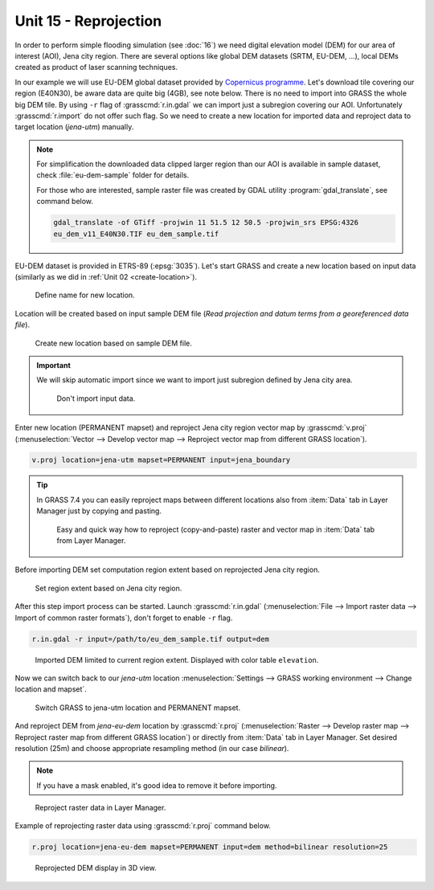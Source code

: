Unit 15 - Reprojection
======================

In order to perform simple flooding simulation (see :doc:`16`) we need
digital elevation model (DEM) for our area of interest (AOI), Jena
city region. There are several options like global DEM datasets (SRTM,
EU-DEM, ...), local DEMs created as product of laser scanning
techniques.

In our example we will use EU-DEM global dataset provided by
`Copernicus programme
<https://www.eea.europa.eu/data-and-maps/data/copernicus-land-monitoring-service-eu-dem#tab-gis-data>`__. Let's
download tile covering our region (E40N30), be aware data are quite
big (4GB), see note below. There is no need to import into GRASS the
whole big DEM tile. By using ``-r`` flag of :grasscmd:`r.in.gdal` we
can import just a subregion covering our AOI. Unfortunately
:grasscmd:`r.import` do not offer such flag. So we need to create a
new location for imported data and reproject data to target location
(*jena-utm*) manually.

.. note:: For simplification the downloaded data clipped larger region
   than our AOI is available in sample dataset, check
   :file:`eu-dem-sample` folder for details.

   For those who are interested, sample raster file was created by
   GDAL utility :program:`gdal_translate`, see command below.
   
   .. code-block:: bash

      gdal_translate -of GTiff -projwin 11 51.5 12 50.5 -projwin_srs EPSG:4326
      eu_dem_v11_E40N30.TIF eu_dem_sample.tif

.. todo:: add link to sample dataset

EU-DEM dataset is provided in ETRS-89 (:epsg:`3035`). Let's start GRASS and
create a new location based on input data (similarly as we did in
:ref:`Unit 02 <create-location>`).

.. figure:: ../images/units/15/create-location-0.png

   Define name for new location.
   
Location will be created based on input sample DEM file (*Read
projection and datum terms from a georeferenced data file*).

.. figure:: ../images/units/15/create-location-1.png

   Create new location based on sample DEM file.

.. important:: We will skip automatic import since we want to import
   just subregion defined by Jena city area.

   .. figure:: ../images/units/15/create-location-2.svg
      :class: small
	      
      Don't import input data.

Enter new location (PERMANENT mapset) and reproject Jena city region
vector map by :grasscmd:`v.proj` (:menuselection:`Vector --> Develop
vector map --> Reproject vector map from different GRASS location`).

.. code-block:: bash

   v.proj location=jena-utm mapset=PERMANENT input=jena_boundary

.. tip:: In GRASS 7.4 you can easily reproject maps between different
   locations also from :item:`Data` tab in Layer Manager just by
   copying and pasting.

   .. figure:: ../images/units/15/data-reproject.png

      Easy and quick way how to reproject (copy-and-paste) raster and
      vector map in :item:`Data` tab from Layer Manager.
      
Before importing DEM set computation region extent based on
reprojected Jena city region.

.. figure:: ../images/units/15/region-extent.png
   :class: large
	   
   Set region extent based on Jena city region.
   
After this step import process can be started. Launch
:grasscmd:`r.in.gdal` (:menuselection:`File --> Import raster data -->
Import of common raster formats`), don't forget to enable ``-r`` flag.

.. code-block:: bash

   r.in.gdal -r input=/path/to/eu_dem_sample.tif output=dem 

.. figure:: ../images/units/15/dem-imported.png
   :class: large
	   
   Imported DEM limited to current region extent. Displayed with color
   table ``elevation``.

Now we can switch back to our *jena-utm* location
:menuselection:`Settings --> GRASS working environment --> Change
location and mapset`.

.. figure:: ../images/units/15/switch-location.png
   :class: small
	   
   Switch GRASS to jena-utm location and PERMANENT mapset.

And reproject DEM from *jena-eu-dem* location by :grasscmd:`r.proj`
(:menuselection:`Raster --> Develop raster map --> Reproject raster
map from different GRASS location`) or directly from :item:`Data` tab
in Layer Manager. Set desired resolution (25m) and choose appropriate
resampling method (in our case *bilinear*).

.. note:: If you have a mask enabled, it's good idea to remove it
          before importing.

.. figure:: ../images/units/15/data-reproject-raster.png
   :class: small
	   
   Reproject raster data in Layer Manager.

Example of reprojecting raster data using :grasscmd:`r.proj` command below.

.. code-block:: bash
		
   r.proj location=jena-eu-dem mapset=PERMANENT input=dem method=bilinear resolution=25

.. figure:: ../images/units/15/dem-3d.svg
   :class: large
	   
   Reprojected DEM display in 3D view.
